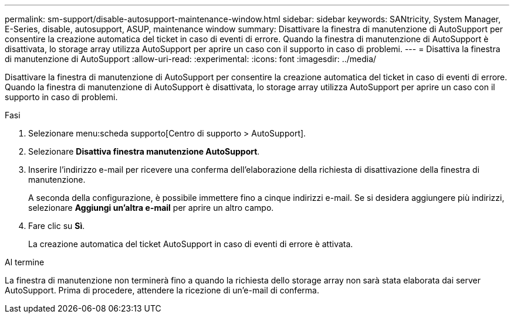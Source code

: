 ---
permalink: sm-support/disable-autosupport-maintenance-window.html 
sidebar: sidebar 
keywords: SANtricity, System Manager, E-Series, disable, autosupport, ASUP, maintenance window 
summary: Disattivare la finestra di manutenzione di AutoSupport per consentire la creazione automatica del ticket in caso di eventi di errore. Quando la finestra di manutenzione di AutoSupport è disattivata, lo storage array utilizza AutoSupport per aprire un caso con il supporto in caso di problemi. 
---
= Disattiva la finestra di manutenzione di AutoSupport
:allow-uri-read: 
:experimental: 
:icons: font
:imagesdir: ../media/


[role="lead"]
Disattivare la finestra di manutenzione di AutoSupport per consentire la creazione automatica del ticket in caso di eventi di errore. Quando la finestra di manutenzione di AutoSupport è disattivata, lo storage array utilizza AutoSupport per aprire un caso con il supporto in caso di problemi.

.Fasi
. Selezionare menu:scheda supporto[Centro di supporto > AutoSupport].
. Selezionare *Disattiva finestra manutenzione AutoSupport*.
. Inserire l'indirizzo e-mail per ricevere una conferma dell'elaborazione della richiesta di disattivazione della finestra di manutenzione.
+
A seconda della configurazione, è possibile immettere fino a cinque indirizzi e-mail. Se si desidera aggiungere più indirizzi, selezionare *Aggiungi un'altra e-mail* per aprire un altro campo.

. Fare clic su *Sì*.
+
La creazione automatica del ticket AutoSupport in caso di eventi di errore è attivata.



.Al termine
La finestra di manutenzione non terminerà fino a quando la richiesta dello storage array non sarà stata elaborata dai server AutoSupport. Prima di procedere, attendere la ricezione di un'e-mail di conferma.
